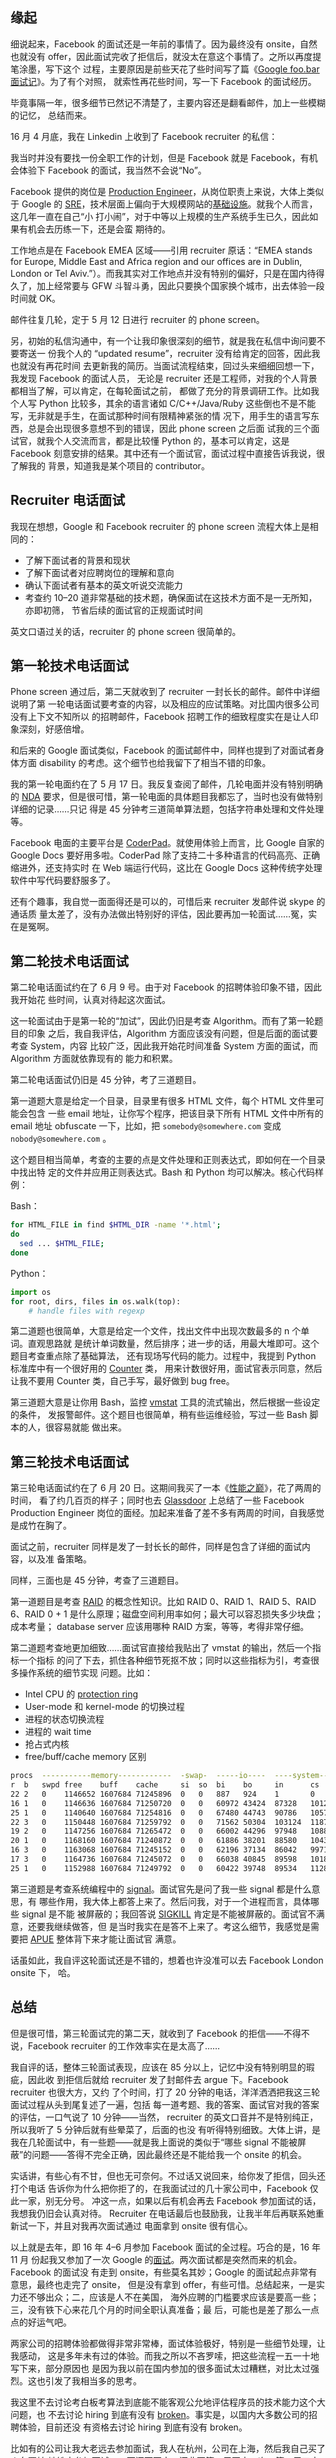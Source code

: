 ** 缘起

细说起来，Facebook 的面试还是一年前的事情了。因为最终没有 onsite，自然也就没有
offer，因此面试完收了拒信后，就没太在意这个事情了。之所以再度提笔涂墨，写下这个
过程，主要原因是前些天花了些时间写了篇《[[http://xiaohanyu.me/posts/2017-04-30-google-foobar-interview/][Google foo.bar 面试记]]》。为了有个对照，
就索性再花些时间，写一下 Facebook 的面试经历。

毕竟事隔一年，很多细节已然记不清楚了，主要内容还是翻看邮件，加上一些模糊的记忆，
总结而来。

16 月 4 月底，我在 Linkedin 上收到了 Facebook recruiter 的私信：

#+CAPTION: Facebook invitation
[[/static/image/2017/facebook-interview/recruiter-linkedin-invitation.png][file:/static/image/2017/facebook-interview/recruiter-linkedin-invitation.png]]

我当时并没有要找一份全职工作的计划，但是 Facebook 就是 Facebook，有机会体验下
Facebook 的面试，我当然不会说“No”。

Facebook 提供的岗位是 [[https://www.facebook.com/careers/jobs/a0I1200000JXoWrEAL/][Production Engineer]]，从岗位职责上来说，大体上类似于 Google
的 [[https://landing.google.com/sre/][SRE]]，技术层面上偏向于大规模网站的[[https://code.facebook.com/pe][基础设施]]。就我个人而言，这几年一直在自己“小
打小闹”，对于中等以上规模的生产系统手生已久，因此如果有机会去历练一下，还是会蛮
期待的。

工作地点是在 Facebook EMEA 区域——引用 recruiter 原话：“EMEA stands for Europe,
Middle East and Africa region and our offices are in Dublin, London or Tel
Aviv.”）。而我其实对工作地点并没有特别的偏好，只是在国内待得久了，加上经常要与
GFW 斗智斗勇，因此只要换个国家换个城市，出去体验一段时间就 OK。

邮件往复几轮，定于 5 月 12 日进行 recruiter 的 phone screen。

另，初始的私信沟通中，有一个让我印象很深刻的细节，就是我在私信中询问要不要寄送一
份我个人的 “updated resume”，recruiter 没有给肯定的回答，因此我也就没有再花时间
去更新我的简历。当面试流程结束，回过头来细细回想一下，我发现 Facebook 的面试人员，
无论是 recruiter 还是工程师，对我的个人背景都相当了解，可以肯定，在每轮面试之前，
都做了充分的背景调研工作。比如我个人写 Python 比较多，其余的语言诸如
C/C++/Java/Ruby 这些倒也不是不能写，无非就是手生，在面试那种时间有限精神紧张的情
况下，用手生的语言写东西，总是会出现很多意想不到的错误，因此 phone screen 之后面
试我的三个面试官，就我个人交流而言，都是比较懂 Python 的，基本可以肯定，这是
Facebook 刻意安排的结果。其中还有一个面试官，面试过程中直接告诉我说，很了解我的
背景，知道我是某个项目的 contributor。

** Recruiter 电话面试

我现在想想，Google 和 Facebook recruiter 的 phone screen 流程大体上是相同的：
- 了解下面试者的背景和现状
- 了解下面试者对应聘岗位的理解和意向
- 确认下面试者有基本的英文听说交流能力
- 考查约 10--20 道非常基础的技术题，确保面试在这技术方面不是一无所知，亦即初筛，
  节省后续的面试官的正规面试时间

英文口语过关的话，recruiter 的 phone screen 很简单的。

** 第一轮技术电话面试

Phone screen 通过后，第二天就收到了 recruiter 一封长长的邮件。邮件中详细说明了第
一轮电话面试要考查的内容，以及相应的应试策略。对比国内很多公司没有上下文不知所以
的招聘邮件，Facebook 招聘工作的细致程度实在是让人印象深刻，好感倍增。

#+CAPTION: First interview email
[[/static/image/2017/facebook-interview/first-interview-email.png][file:/static/image/2017/facebook-interview/first-interview-email.png]]

和后来的 Google 面试类似，Facebook 的面试邮件中，同样也提到了对面试者身体方面
disability 的考虑。这个细节也给我留下了相当不错的印象。

#+CAPTION: First interview confirmation
[[/static/image/2017/facebook-interview/first-interview-confirmation.png][file:/static/image/2017/facebook-interview/first-interview-confirmation.png]]

我的第一轮电面约在了 5 月 17 日。我反复查阅了邮件，几轮电面并没有特别明确的 [[https://en.wikipedia.org/wiki/Non-disclosure_agreement][NDA]]
要求，但是很可惜，第一轮电面的具体题目我都忘了，当时也没有做特别详细的记录……只记
得是 45 分钟考三道简单算法题，包括字符串处理和文件处理等。

Facebook 电面的主要平台是 [[https://coderpad.io/][CoderPad]]。就使用体验上而言，比 Google 自家的 Google
Docs 要好用多啦。CoderPad 除了支持二十多种语言的代码高亮、正确缩进外，还支持实时
在 Web 端运行代码，这比在 Google Docs 这种传统字处理软件中写代码要舒服多了。

还有个趣事，我自觉一面面得还是可以的，可惜后来 recruiter 发邮件说 skype 的通话质
量太差了，没有办法做出特别好的评估，因此要再加一轮面试……冤，实在是冤啊。

** 第二轮技术电话面试

第二轮电话面试约在了 6 月 9 号。由于对 Facebook 的招聘体验印象不错，因此我开始花
些时间，认真对待起这次面试。

这一轮面试由于是第一轮的“加试”，因此仍旧是考查 Algorithm。而有了第一轮题目的印象
之后，我自我评估，Algorithm 方面应该没有问题，但是后面的面试要考查 System，内容
比较广泛，因此我开始花时间准备 System 方面的面试，而 Algorithm 方面就依靠现有的
能力和积累。

第二轮电话面试仍旧是 45 分钟，考了三道题目。

第一道题大意是给定一个目录，目录里有很多 HTML 文件，每个 HTML 文件里可能会包含
一些 email 地址，让你写个程序，把该目录下所有 HTML 文件中所有的 email 地址
obfuscate 一下，比如，把 =somebody@somewhere.com= 变成 =nobody@somewhere.com= 。

这个题目相当简单，考查的主要的点是文件处理和正则表达式，即如何在一个目录中找出特
定的文件并应用正则表达式。Bash 和 Python 均可以解决。核心代码样例：

Bash：

#+BEGIN_SRC sh
for HTML_FILE in find $HTML_DIR -name '*.html';
do
  sed ... $HTML_FILE;
done
#+END_SRC

Python：

#+BEGIN_SRC python
import os
for root, dirs, files in os.walk(top):
    # handle files with regexp
#+END_SRC

第二道题也很简单，大意是给定一个文件，找出文件中出现次数最多的 n 个单词。直观思路就
是统计单词数量，然后排序；进一步的话，用最大堆即可。这个题目考查重点除了基础算法，
还有现场写代码的能力。过程中，我提到 Python 标准库中有一个很好用的 [[https://docs.python.org/3/library/collections.html#collections.Counter][Counter]] 类，
用来计数很好用，面试官表示同意，然后让我不要用 Counter 类，自己手写，最好做到
bug free。

第三道题大意是让你用 Bash，监控 [[https://en.wikipedia.org/wiki/Vmstat][vmstat]] 工具的流式输出，然后根据一些设定的条件，
发报警邮件。这个题目也很简单，稍有些运维经验，写过一些 Bash 脚本的人，很容易就能
做出来。


** 第三轮技术电话面试

第三轮电话面试约在了 6 月 20 日。这期间我买了一本《[[https://book.douban.com/subject/26586598/][性能之巅]]》，花了两周的时间，
看了约几百页的样子；同时也去 [[https://www.glassdoor.com/][Glassdoor]] 上总结了一些 Facebook Production Engineer
岗位的面经。加起来准备了差不多有两周的时间，自我感觉是成竹在胸了。

面试之前，recruiter 同样是发了一封长长的邮件，同样是包含了详细的面试内容，以及准
备策略。

同样，三面也是 45 分钟，考查了三道题目。

第一道题目是考查 [[https://en.wikipedia.org/wiki/RAID][RAID]] 的概念性知识。比如 RAID 0、RAID 1、RAID 5、RAID 6、RAID
0 + 1 是什么原理；磁盘空间利用率如何；最大可以容忍损失多少块盘；成本考量；
database server 应该用哪种 RAID 方案，等等，考得非常仔细。

第二道题考查地更加细致……面试官直接给我贴出了 vmstat 的输出，然后一个指标一个指标
的问了下去，抓住各种细节死抠不放；同时以这些指标为引，考查很多操作系统的细节实现
问题。比如：

- Intel CPU 的 [[https://en.wikipedia.org/wiki/Protection_ring][protection ring]]
- User-mode 和 kernel-mode 的切换过程
- 进程的状态切换流程
- 进程的 wait time
- 抢占式内核
- free/buff/cache memory 区别

#+BEGIN_SRC sh
procs  -----------memory------------  -swap-  -----io----  ----system----  -------cpu--------
r  b   swpd free    buff    cache     si  so  bi    bo     in      cs      us  sy  id  wa  st
22 2   0    1146652 1607684 71245896  0   0   887   924    1       0       14  5   80  1   0
16 1   0    1146636 1607684 71250720  0   0   60972 43424  87328   101211  59  10  29  2   0
25 1   0    1140640 1607684 71254816  0   0   67480 44743  90786   105712  59  11  28  2   0
22 3   0    1150448 1607684 71259792  0   0   71562 50304  103124  118792  62  11  25  2   0
19 2   0    1147256 1607684 71265472  0   0   66002 44296  97948   108877  61  11  25  2   0
20 1   0    1168160 1607684 71240872  0   0   61886 38201  88580   104312  59  10  29  2   0
16 3   0    1163068 1607684 71245152  0   0   62196 37134  86042   99712   60  10  28  2   0
17 3   0    1164736 1607684 71245072  0   0   66038 40845  89598   101818  60  11  27  2   0
25 1   0    1152988 1607684 71249792  0   0   60422 39748  89534   112812  57  11  29  3   0
#+END_SRC

第三道题是考查系统编程中的 [[http://man7.org/linux/man-pages/man7/signal.7.html][signal]]。面试官先是问了我一些 signal 都是什么意思，有
哪些作用，我大体上都答上来了。然后问我，对于一个进程而言，具体哪些 signal 是不能
被屏蔽的；我回答说 [[https://zh.wikipedia.org/wiki/SIGKILL][SIGKILL]] 肯定是不能被屏蔽的。面试官不满意，还要我继续做答，但
是当时我实在是答不上来了。考这么细节，我感觉是需要把 [[http://www.apuebook.com/][APUE]] 整体背下来才能让面试官
满意。

话虽如此，我自评这轮面试还是不错的，想着也许没准可以去 Facebook London onsite 下，
哈。


** 总结

但是很可惜，第三轮面试完的第二天，就收到了 Facebook 的拒信——不得不说，Facebook
recruiter 的工作效率实在是太高了……

#+CAPTION: Facebook rejection
[[/static/image/2017/facebook-interview/rejection.png][file:/static/image/2017/facebook-interview/rejection.png]]

我自评的话，整体三轮面试表现，应该在 85 分以上，记忆中没有特别明显的瑕疵，因此收
到拒信后就给 recruiter 发了封邮件去 argue 下。Facebook recruiter 也很大方，又约
了个时间，打了 20 分钟的电话，洋洋洒洒把我这三轮面试过程从头到尾复述了一遍，包括
每一道考题、我的答案、面试官对我的答案的评估，一口气说了 10 分钟——当然，
recruiter 的英文口音并不是特别纯正，所以我听了 5 分钟后就有些晕菜了，后面的也没
有听得特别细致。大体上讲，是我在几轮面试中，有一些题——就是我上面说的类似于“哪些
signal 不能被屏蔽”的问题——答得不完全正确，因此最终还是不能给我一个 onsite 的机会。

实话讲，有些心有不甘，但也无可奈何。不过话又说回来，给你发了拒信，回头还打个电话
告诉你为什么把你拒了的，在我面试过的几十家公司中，Facebook 仅此一家，别无分号。
冲这一点，如果以后有机会再去 Facebook 参加面试的话，我想我仍旧会认真对待。
Recruiter 在电话最后也鼓励我，让我半年后再联系她重新试一下，并且对我再次面试通过
电面拿到 onsite 很有信心。

以上就是去年，即 16 年 4--6 月参加 Facebook 面试的全过程。巧合的是，16 年 11 月
份起我又参加了一次 Google 的[[http://xiaohanyu.me/posts/2017-04-30-google-foobar-interview/][面试]]。两次面试都是突然而来的机会。Facebook 的面试没
有走到 onsite，有些莫名其妙；Google 的面试起点非常有意思，最终也走完了 onsite，
但是没有拿到 offer，有些可惜。总结起来，一是实力还不够出众；二，应该是人不在美国，
海外应聘的门槛要求应该是要高一些；三，没有铁下心来花几个月的时间全职认真准备；最
后，可能也是差了那么一点点的好运气吧。

两家公司的招聘体验都做得非常非常棒，面试体验极好，特别是一些细节处理，让我感动，
这是多年未有过的体验。而我之所以不吝罗嗦，把这些流程一五一十地写下来，部分原因也
是因为我以前在国内参加的很多面试太过糟糕，对比太过强烈。这也引发了我相当多的思考。

我这里不去讨论考白板考算法到底能不能客观公允地评估程序员的技术能力这个大问题，也
不去讨论 hiring 到底有没有 [[https://medium.com/@evnowandforever/f-you-i-quit-hiring-is-broken-bb8f3a48d324][broken]]。事实是，以国内大多数公司的招聘体验，目前还没
有资格去讨论 hiring 到底有没有 broken。

比如有的公司让我大老远去参加面试，我人在杭州，公司在上海，然后我自己买了火车票转
地铁去参加面试，一天还面不完，还非要第二周再去一次；第二周又去面了一次后，面完了
就走了。而我往返沪杭，加起来约 400 元的火车票，没有人提报销的事情——虽然钱不多吧，
但是好歹面子上的事情还是要做足的吧？

有很多公司主动联系到我，然后我认真回了几封邮件后，就没有下文了……

有的公司上来就让我去做题，不看我的背景，不看我做过的项目，非要我用 JavaScript 去
写一些算法的 puzzles。我说我 JavaScript 写得不熟，能不能换 Python——对于一个常写
Python，写过 C/C++/Java/Ruby/Lisp 的人来说，换门语言简直就是分分钟的事啊。然后对
方说不行。好吧，那就去用手生的 JavaScript 去写几个算法 puzzles，果不其然，拒信。

总结起来，就两点：一，Google/Facebook 能在竞争如此激烈的互联网领域长期执牛耳，不
是没有原因的；二， *一个公司对应聘者给予足够的尊重，换来的必然也是应聘者认真的应
聘准备，而这，无论是对公司，还是对应聘者来说，都是最省成本的做法* 。

此记。
